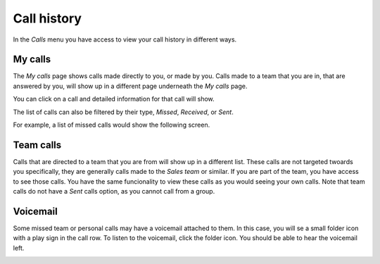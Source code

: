 ============
Call history
============

In the *Calls* menu you have access to view your call history in different ways.


.. image:: img/en.calls.mycalls.png


My calls
---------

The *My calls* page shows calls made directly to you, or made by you. Calls made
to a team that you are in, that are answered by you, will show up in a different
page underneath the *My calls* page.

You can click on a call and detailed information for that call will show.

.. image:: img/en.calls.mycalls.detail.png


The list of calls can also be filtered by their type, *Missed*, *Received*, or
*Sent*.

For example, a list of missed calls would show the following screen.

.. image:: img/en.calls.mycalls.missed.png


Team calls
----------

Calls that are directed to a team that you are from will show up in a
different list. These calls are not targeted twoards you specifically,
they are generally calls made to the *Sales team* or similar. If you
are part of the team, you have access to see those calls. You have the
same funcionality to view these calls as you would seeing your own
calls. Note that team calls do not have a *Sent* calls option, as you
cannot call from a group.

.. image:: img/en.calls.team.png



Voicemail
---------

Some missed team or personal calls may have a voicemail attached to
them. In this case, you will se a small folder icon with a play sign
in the call row. To listen to the voicemail, click the folder
icon. You should be able to hear the voicemail left.

.. image:: img/en.calls.mycalls.voicemail.png
